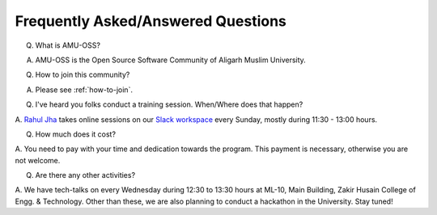 Frequently Asked/Answered Questions
===================================

Q. What is AMU-OSS?

A. AMU-OSS is the Open Source Software Community of Aligarh Muslim University.

Q. How to join this community?

A. Please see :ref:`how-to-join`.

Q. I've heard you folks conduct a training session. When/Where does that happen?

A. `Rahul Jha <https://rj722.github.io>`_ takes online sessions on our `Slack
workspace <https://amu-oss.slack.com>`_ every Sunday, mostly during 11:30 -
13:00 hours.

Q. How much does it cost?

A. You need to pay with your time and dedication towards the program. This
payment is necessary, otherwise you are not welcome.

.. TODO: Q. What is the syllabus for the program?
.. A. The sessions are note conventional audio/video sessions. These are conducted
.. over Slack in the form of messages. You need to write a blog after that!
.. TODO: Q. What is the workflow of these Sunday sessions?

Q. Are there any other activities?

A. We have tech-talks on every Wednesday during 12:30 to 13:30 hours at ML-10,
Main Building, Zakir Husain College of Engg. & Technology. Other than these, we
are also planning to conduct a hackathon in the University. Stay tuned!
